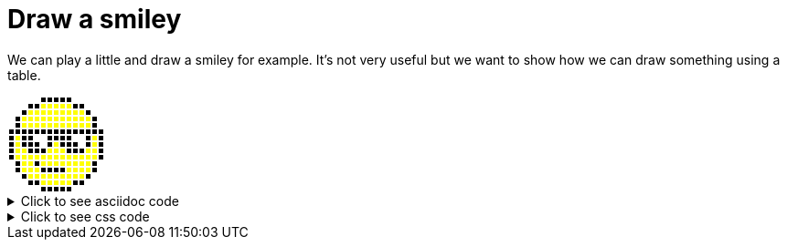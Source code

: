 ifndef::ROOT_PATH[:ROOT_PATH: ../../..]

[#org_sfvl_demo_asciidocrenderingtest_drawwithatable_draw_a_smiley]
= Draw a smiley

We can play a little and draw a smiley for example.
It's not very useful but we want to show how we can draw something using a table.

[.tableStyled.smiley]
[%autowidth, cols=15*a]
|====
| &nbsp; | &nbsp; | &nbsp; | &nbsp; | &nbsp; | &nbsp; | &nbsp; | &nbsp; | &nbsp; | &nbsp; | &nbsp; | &nbsp; | &nbsp; | &nbsp; | &nbsp; 
| &nbsp; | &nbsp; | &nbsp; | &nbsp; | &nbsp; | &nbsp; | &nbsp; | &nbsp; | &nbsp; | &nbsp; | &nbsp; | &nbsp; | &nbsp; | &nbsp; | &nbsp; 
| &nbsp; | &nbsp; | &nbsp; | &nbsp; | &nbsp; | &nbsp; | &nbsp; | &nbsp; | &nbsp; | &nbsp; | &nbsp; | &nbsp; | &nbsp; | &nbsp; | &nbsp; 
| &nbsp; | &nbsp; | &nbsp; | &nbsp; | &nbsp; | &nbsp; | &nbsp; | &nbsp; | &nbsp; | &nbsp; | &nbsp; | &nbsp; | &nbsp; | &nbsp; | &nbsp; 
| &nbsp; | &nbsp; | &nbsp; | &nbsp; | &nbsp; | &nbsp; | &nbsp; | &nbsp; | &nbsp; | &nbsp; | &nbsp; | &nbsp; | &nbsp; | &nbsp; | &nbsp; 
| &nbsp; | &nbsp; | &nbsp; | &nbsp; | &nbsp; | &nbsp; | &nbsp; | &nbsp; | &nbsp; | &nbsp; | &nbsp; | &nbsp; | &nbsp; | &nbsp; | &nbsp; 
| &nbsp; | &nbsp; | &nbsp; | &nbsp; | &nbsp; | &nbsp; | &nbsp; | &nbsp; | &nbsp; | &nbsp; | &nbsp; | &nbsp; | &nbsp; | &nbsp; | &nbsp; 
| &nbsp; | &nbsp; | &nbsp; | &nbsp; | &nbsp; | &nbsp; | &nbsp; | &nbsp; | &nbsp; | &nbsp; | &nbsp; | &nbsp; | &nbsp; | &nbsp; | &nbsp; 
| &nbsp; | &nbsp; | &nbsp; | &nbsp; | &nbsp; | &nbsp; | &nbsp; | &nbsp; | &nbsp; | &nbsp; | &nbsp; | &nbsp; | &nbsp; | &nbsp; | &nbsp; 
| &nbsp; | &nbsp; | &nbsp; | &nbsp; | &nbsp; | &nbsp; | &nbsp; | &nbsp; | &nbsp; | &nbsp; | &nbsp; | &nbsp; | &nbsp; | &nbsp; | &nbsp; 
| &nbsp; | &nbsp; | &nbsp; | &nbsp; | &nbsp; | &nbsp; | &nbsp; | &nbsp; | &nbsp; | &nbsp; | &nbsp; | &nbsp; | &nbsp; | &nbsp; | &nbsp; 
| &nbsp; | &nbsp; | &nbsp; | &nbsp; | &nbsp; | &nbsp; | &nbsp; | &nbsp; | &nbsp; | &nbsp; | &nbsp; | &nbsp; | &nbsp; | &nbsp; | &nbsp; 
| &nbsp; | &nbsp; | &nbsp; | &nbsp; | &nbsp; | &nbsp; | &nbsp; | &nbsp; | &nbsp; | &nbsp; | &nbsp; | &nbsp; | &nbsp; | &nbsp; | &nbsp; 
| &nbsp; | &nbsp; | &nbsp; | &nbsp; | &nbsp; | &nbsp; | &nbsp; | &nbsp; | &nbsp; | &nbsp; | &nbsp; | &nbsp; | &nbsp; | &nbsp; | &nbsp; 
| &nbsp; | &nbsp; | &nbsp; | &nbsp; | &nbsp; | &nbsp; | &nbsp; | &nbsp; | &nbsp; | &nbsp; | &nbsp; | &nbsp; | &nbsp; | &nbsp; | &nbsp; 
|====


.Click to see asciidoc code
[%collapsible]
====
[,asciidoc]
----
[.tableStyled.smiley]
[%autowidth, cols=15*a]
|====
| &nbsp; | &nbsp; | &nbsp; | &nbsp; | &nbsp; | &nbsp; | &nbsp; | &nbsp; | &nbsp; | &nbsp; | &nbsp; | &nbsp; | &nbsp; | &nbsp; | &nbsp; 
| &nbsp; | &nbsp; | &nbsp; | &nbsp; | &nbsp; | &nbsp; | &nbsp; | &nbsp; | &nbsp; | &nbsp; | &nbsp; | &nbsp; | &nbsp; | &nbsp; | &nbsp; 
| &nbsp; | &nbsp; | &nbsp; | &nbsp; | &nbsp; | &nbsp; | &nbsp; | &nbsp; | &nbsp; | &nbsp; | &nbsp; | &nbsp; | &nbsp; | &nbsp; | &nbsp; 
| &nbsp; | &nbsp; | &nbsp; | &nbsp; | &nbsp; | &nbsp; | &nbsp; | &nbsp; | &nbsp; | &nbsp; | &nbsp; | &nbsp; | &nbsp; | &nbsp; | &nbsp; 
| &nbsp; | &nbsp; | &nbsp; | &nbsp; | &nbsp; | &nbsp; | &nbsp; | &nbsp; | &nbsp; | &nbsp; | &nbsp; | &nbsp; | &nbsp; | &nbsp; | &nbsp; 
| &nbsp; | &nbsp; | &nbsp; | &nbsp; | &nbsp; | &nbsp; | &nbsp; | &nbsp; | &nbsp; | &nbsp; | &nbsp; | &nbsp; | &nbsp; | &nbsp; | &nbsp; 
| &nbsp; | &nbsp; | &nbsp; | &nbsp; | &nbsp; | &nbsp; | &nbsp; | &nbsp; | &nbsp; | &nbsp; | &nbsp; | &nbsp; | &nbsp; | &nbsp; | &nbsp; 
| &nbsp; | &nbsp; | &nbsp; | &nbsp; | &nbsp; | &nbsp; | &nbsp; | &nbsp; | &nbsp; | &nbsp; | &nbsp; | &nbsp; | &nbsp; | &nbsp; | &nbsp; 
| &nbsp; | &nbsp; | &nbsp; | &nbsp; | &nbsp; | &nbsp; | &nbsp; | &nbsp; | &nbsp; | &nbsp; | &nbsp; | &nbsp; | &nbsp; | &nbsp; | &nbsp; 
| &nbsp; | &nbsp; | &nbsp; | &nbsp; | &nbsp; | &nbsp; | &nbsp; | &nbsp; | &nbsp; | &nbsp; | &nbsp; | &nbsp; | &nbsp; | &nbsp; | &nbsp; 
| &nbsp; | &nbsp; | &nbsp; | &nbsp; | &nbsp; | &nbsp; | &nbsp; | &nbsp; | &nbsp; | &nbsp; | &nbsp; | &nbsp; | &nbsp; | &nbsp; | &nbsp; 
| &nbsp; | &nbsp; | &nbsp; | &nbsp; | &nbsp; | &nbsp; | &nbsp; | &nbsp; | &nbsp; | &nbsp; | &nbsp; | &nbsp; | &nbsp; | &nbsp; | &nbsp; 
| &nbsp; | &nbsp; | &nbsp; | &nbsp; | &nbsp; | &nbsp; | &nbsp; | &nbsp; | &nbsp; | &nbsp; | &nbsp; | &nbsp; | &nbsp; | &nbsp; | &nbsp; 
| &nbsp; | &nbsp; | &nbsp; | &nbsp; | &nbsp; | &nbsp; | &nbsp; | &nbsp; | &nbsp; | &nbsp; | &nbsp; | &nbsp; | &nbsp; | &nbsp; | &nbsp; 
| &nbsp; | &nbsp; | &nbsp; | &nbsp; | &nbsp; | &nbsp; | &nbsp; | &nbsp; | &nbsp; | &nbsp; | &nbsp; | &nbsp; | &nbsp; | &nbsp; | &nbsp; 
|====
----
====


.Click to see css code
[%collapsible]
====
[,css]
----
<style>
/* To fill the cell with background */
.tableStyled.smiley td {
    padding: 0;
}
.tableStyled.smiley p {
    width: 5px;
    line-height: 5px;
}

.tableStyled.smiley td {
    background-color:white;
    color:white;
    border: none;
}

.tableStyled.smiley tr:nth-child(1) td:nth-child(n+6):nth-child(-n+10),
.tableStyled.smiley tr:nth-child(2) td:nth-child(n+4):nth-child(-n+12),
.tableStyled.smiley tr:nth-child(3) td:nth-child(n+3):nth-child(-n+13),
.tableStyled.smiley tr:nth-child(4) td:nth-child(n+2):nth-child(-n+14),
.tableStyled.smiley tr:nth-child(5) td:nth-child(n+2):nth-child(-n+14),
.tableStyled.smiley tr:nth-child(6) td,
.tableStyled.smiley tr:nth-child(7) td:nth-child(n+1):nth-child(-n+4),
.tableStyled.smiley tr:nth-child(7) td:nth-child(n+7):nth-child(-n+10),
.tableStyled.smiley tr:nth-child(7) td:nth-child(n+13):nth-child(-n+15),
.tableStyled.smiley tr:nth-child(8) td:nth-child(n+1):nth-child(-n+5),
.tableStyled.smiley tr:nth-child(8) td:nth-child(n+7):nth-child(-n+11),
.tableStyled.smiley tr:nth-child(8) td:nth-child(n+13):nth-child(-n+15),
.tableStyled.smiley tr:nth-child(9) td:nth-child(n+1):nth-child(-n+15),
.tableStyled.smiley tr:nth-child(10) td:nth-child(n+1):nth-child(-n+15),
.tableStyled.smiley tr:nth-child(11) td:nth-child(n+2):nth-child(-n+14),
.tableStyled.smiley tr:nth-child(12) td:nth-child(n+2):nth-child(-n+14),
.tableStyled.smiley tr:nth-child(13) td:nth-child(n+3):nth-child(-n+13),
.tableStyled.smiley tr:nth-child(14) td:nth-child(n+4):nth-child(-n+5),
.tableStyled.smiley tr:nth-child(14) td:nth-child(n+11):nth-child(-n+12),
.tableStyled.smiley tr:nth-child(15) td:nth-child(n+6):nth-child(-n+10)
{
    background-color:black;
    color:black;
}
.tableStyled.smiley tr:nth-child(2) td:nth-child(n+6):nth-child(-n+10),
.tableStyled.smiley tr:nth-child(3) td:nth-child(n+4):nth-child(-n+12),
.tableStyled.smiley tr:nth-child(4) td:nth-child(n+3):nth-child(-n+13),
.tableStyled.smiley tr:nth-child(5) td:nth-child(n+3):nth-child(-n+13),
.tableStyled.smiley tr:nth-child(7) td:nth-child(n+2):nth-child(-n+2),
.tableStyled.smiley tr:nth-child(7) td:nth-child(n+14):nth-child(-n+14),
.tableStyled.smiley tr:nth-child(8) td:nth-child(n+2):nth-child(-n+2),
.tableStyled.smiley tr:nth-child(8) td:nth-child(n+8):nth-child(-n+8),
.tableStyled.smiley tr:nth-child(8) td:nth-child(n+14):nth-child(-n+14),
.tableStyled.smiley tr:nth-child(9) td:nth-child(n+2):nth-child(-n+3),
.tableStyled.smiley tr:nth-child(9) td:nth-child(n+7):nth-child(-n+9),
.tableStyled.smiley tr:nth-child(9) td:nth-child(n+13):nth-child(-n+14),
.tableStyled.smiley tr:nth-child(10) td:nth-child(n+2):nth-child(-n+14),
.tableStyled.smiley tr:nth-child(11) td:nth-child(n+3):nth-child(-n+4),
.tableStyled.smiley tr:nth-child(11) td:nth-child(n+6):nth-child(-n+13),
.tableStyled.smiley tr:nth-child(12) td:nth-child(n+3):nth-child(-n+5),
.tableStyled.smiley tr:nth-child(12) td:nth-child(n+10):nth-child(-n+13),
.tableStyled.smiley tr:nth-child(13) td:nth-child(n+4):nth-child(-n+12),
.tableStyled.smiley tr:nth-child(14) td:nth-child(n+6):nth-child(-n+10)
{
    background-color:yellow;
    color:yellow;
}
</style>

----
====

++++
<style>
/* To fill the cell with background */
.tableStyled.smiley td {
    padding: 0;
}
.tableStyled.smiley p {
    width: 5px;
    line-height: 5px;
}

.tableStyled.smiley td {
    background-color:white;
    color:white;
    border: none;
}

.tableStyled.smiley tr:nth-child(1) td:nth-child(n+6):nth-child(-n+10),
.tableStyled.smiley tr:nth-child(2) td:nth-child(n+4):nth-child(-n+12),
.tableStyled.smiley tr:nth-child(3) td:nth-child(n+3):nth-child(-n+13),
.tableStyled.smiley tr:nth-child(4) td:nth-child(n+2):nth-child(-n+14),
.tableStyled.smiley tr:nth-child(5) td:nth-child(n+2):nth-child(-n+14),
.tableStyled.smiley tr:nth-child(6) td,
.tableStyled.smiley tr:nth-child(7) td:nth-child(n+1):nth-child(-n+4),
.tableStyled.smiley tr:nth-child(7) td:nth-child(n+7):nth-child(-n+10),
.tableStyled.smiley tr:nth-child(7) td:nth-child(n+13):nth-child(-n+15),
.tableStyled.smiley tr:nth-child(8) td:nth-child(n+1):nth-child(-n+5),
.tableStyled.smiley tr:nth-child(8) td:nth-child(n+7):nth-child(-n+11),
.tableStyled.smiley tr:nth-child(8) td:nth-child(n+13):nth-child(-n+15),
.tableStyled.smiley tr:nth-child(9) td:nth-child(n+1):nth-child(-n+15),
.tableStyled.smiley tr:nth-child(10) td:nth-child(n+1):nth-child(-n+15),
.tableStyled.smiley tr:nth-child(11) td:nth-child(n+2):nth-child(-n+14),
.tableStyled.smiley tr:nth-child(12) td:nth-child(n+2):nth-child(-n+14),
.tableStyled.smiley tr:nth-child(13) td:nth-child(n+3):nth-child(-n+13),
.tableStyled.smiley tr:nth-child(14) td:nth-child(n+4):nth-child(-n+5),
.tableStyled.smiley tr:nth-child(14) td:nth-child(n+11):nth-child(-n+12),
.tableStyled.smiley tr:nth-child(15) td:nth-child(n+6):nth-child(-n+10)
{
    background-color:black;
    color:black;
}
.tableStyled.smiley tr:nth-child(2) td:nth-child(n+6):nth-child(-n+10),
.tableStyled.smiley tr:nth-child(3) td:nth-child(n+4):nth-child(-n+12),
.tableStyled.smiley tr:nth-child(4) td:nth-child(n+3):nth-child(-n+13),
.tableStyled.smiley tr:nth-child(5) td:nth-child(n+3):nth-child(-n+13),
.tableStyled.smiley tr:nth-child(7) td:nth-child(n+2):nth-child(-n+2),
.tableStyled.smiley tr:nth-child(7) td:nth-child(n+14):nth-child(-n+14),
.tableStyled.smiley tr:nth-child(8) td:nth-child(n+2):nth-child(-n+2),
.tableStyled.smiley tr:nth-child(8) td:nth-child(n+8):nth-child(-n+8),
.tableStyled.smiley tr:nth-child(8) td:nth-child(n+14):nth-child(-n+14),
.tableStyled.smiley tr:nth-child(9) td:nth-child(n+2):nth-child(-n+3),
.tableStyled.smiley tr:nth-child(9) td:nth-child(n+7):nth-child(-n+9),
.tableStyled.smiley tr:nth-child(9) td:nth-child(n+13):nth-child(-n+14),
.tableStyled.smiley tr:nth-child(10) td:nth-child(n+2):nth-child(-n+14),
.tableStyled.smiley tr:nth-child(11) td:nth-child(n+3):nth-child(-n+4),
.tableStyled.smiley tr:nth-child(11) td:nth-child(n+6):nth-child(-n+13),
.tableStyled.smiley tr:nth-child(12) td:nth-child(n+3):nth-child(-n+5),
.tableStyled.smiley tr:nth-child(12) td:nth-child(n+10):nth-child(-n+13),
.tableStyled.smiley tr:nth-child(13) td:nth-child(n+4):nth-child(-n+12),
.tableStyled.smiley tr:nth-child(14) td:nth-child(n+6):nth-child(-n+10)
{
    background-color:yellow;
    color:yellow;
}
</style>

++++